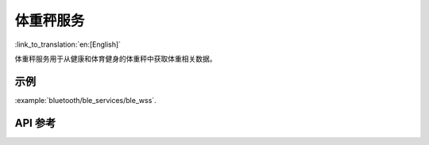 体重秤服务
==============================
:link_to_translation:`en:[English]`

体重秤服务用于从健康和体育健身的体重秤中获取体重相关数据。

示例
--------------

:example:`bluetooth/ble_services/ble_wss`.

API 参考
-----------------

.. include-build-file:: inc/esp_wss.inc
